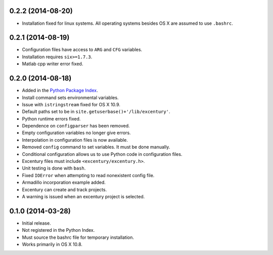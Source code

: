 .. _changelog:

0.2.2 (2014-08-20)
++++++++++++++++++

- Installation fixed for linux systems. All operating systems besides
  OS X are assumed to use ``.bashrc``.


0.2.1 (2014-08-19)
++++++++++++++++++

- Configuration files have access to ``ARG`` and ``CFG`` variables.
- Installation requires ``six>=1.7.3``.
- Matlab cpp writer error fixed.


0.2.0 (2014-08-18)
++++++++++++++++++

- Added in the `Python Package Index
  <https://pypi.python.org/pypi/excentury/>`_.
- Install command sets environmental variables.
- Issue with ``istringstream`` fixed for OS X 10.9.
- Default paths set to be in ``site.getuserbase()+'/lib/excentury'``.
- Python runtime errors fixed.
- Dependence on ``configparser`` has been removed.
- Empty configuration variables no longer give errors.
- Interpolation in configuration files is now available.
- Removed ``config`` command to set variables. It must be done
  manually.
- Conditional configuration allows us to use Python code in
  configuration files.
- Excentury files must include ``<excentury/excentury.h>``.
- Unit testing is done with ``bash``.
- Fixed ``IOError`` when attempting to read nonexistent config file.
- Armadillo incorporation example added.
- Excentury can create and track projects.
- A warning is issued when an excentury project is selected.


0.1.0 (2014-03-28)
++++++++++++++++++

- Initial release.
- Not registered in the Python Index.
- Must source the bashrc file for temporary installation.
- Works primarily in OS X 10.8.
